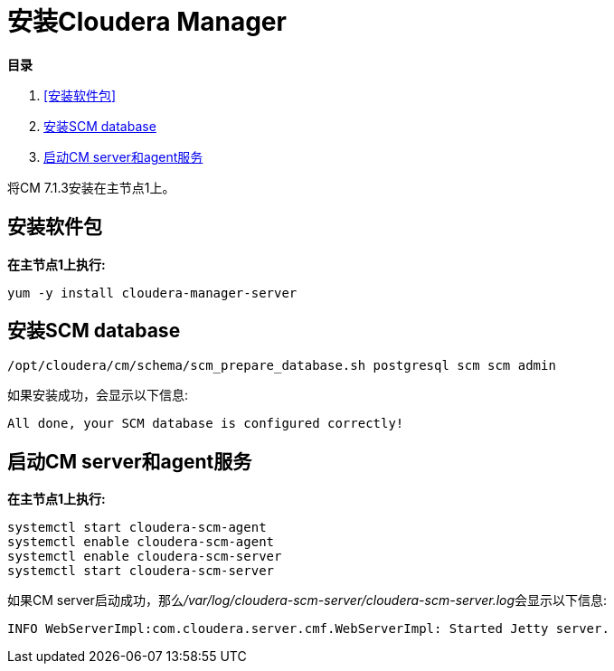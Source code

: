 = 安装Cloudera Manager

**目录**

. <<安装软件包>> +
. <<安装SCM database>> +
. <<启动CM server和agent服务>> 

将CM 7.1.3安装在主节点1上。

== 安装软件包

**在主节点1上执行:**
....
yum -y install cloudera-manager-server
....

== 安装SCM database
....
/opt/cloudera/cm/schema/scm_prepare_database.sh postgresql scm scm admin
....

如果安装成功，会显示以下信息:
....
All done, your SCM database is configured correctly!
....

== 启动CM server和agent服务

**在主节点1上执行:**
....
systemctl start cloudera-scm-agent
systemctl enable cloudera-scm-agent
systemctl enable cloudera-scm-server
systemctl start cloudera-scm-server
....

如果CM server启动成功，那么__/var/log/cloudera-scm-server/cloudera-scm-server.log__会显示以下信息:
....
INFO WebServerImpl:com.cloudera.server.cmf.WebServerImpl: Started Jetty server.
....
